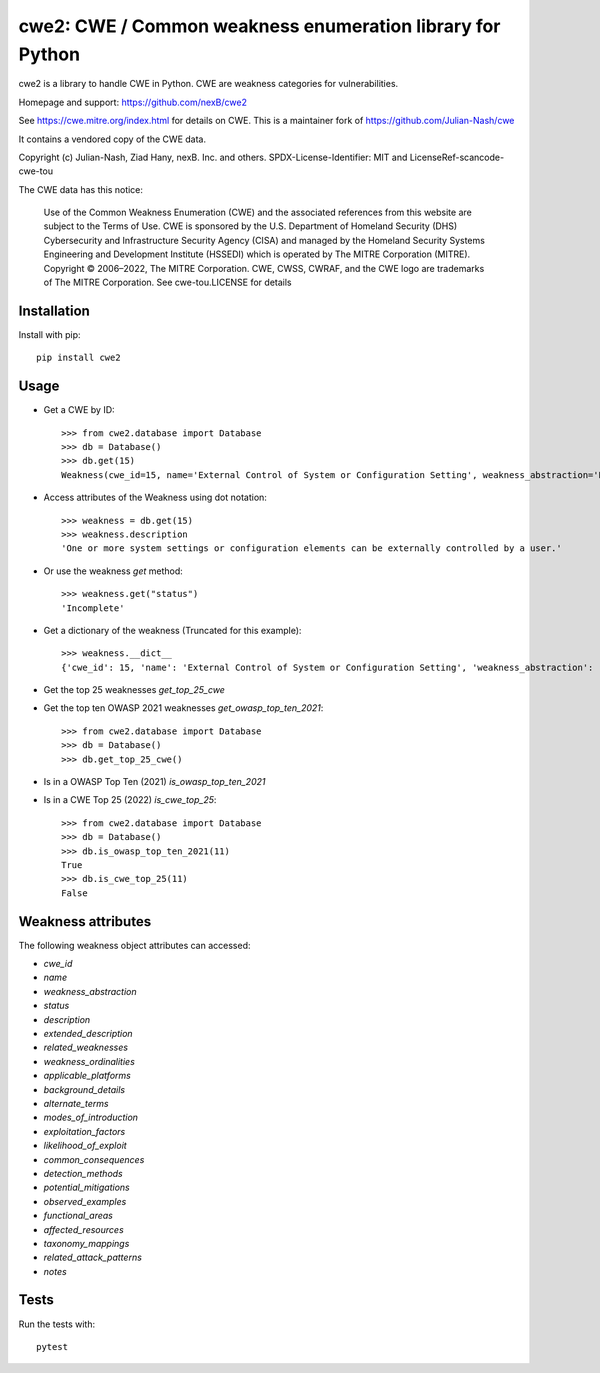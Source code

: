 =====================================================================
cwe2: CWE / Common weakness enumeration library for Python
=====================================================================

cwe2 is a library to handle CWE in Python. CWE are weakness categories for
vulnerabilities.

Homepage and support: https://github.com/nexB/cwe2

See https://cwe.mitre.org/index.html for details on CWE.
This is a maintainer fork of https://github.com/Julian-Nash/cwe

It contains a vendored copy of the CWE data.

Copyright (c) Julian-Nash, Ziad Hany, nexB. Inc. and others. 
SPDX-License-Identifier: MIT and LicenseRef-scancode-cwe-tou

The CWE data has this notice:

    Use of the Common Weakness Enumeration (CWE) and the associated references from
    this website are subject to the Terms of Use. CWE is sponsored by the U.S.
    Department of Homeland Security (DHS) Cybersecurity and Infrastructure Security
    Agency (CISA) and managed by the Homeland Security Systems Engineering and
    Development Institute (HSSEDI) which is operated by The MITRE Corporation (MITRE).
    Copyright © 2006–2022, The MITRE Corporation. CWE, CWSS, CWRAF, and the CWE logo
    are trademarks of The MITRE Corporation.
    See cwe-tou.LICENSE for details

Installation
-----------------

Install with pip::

    pip install cwe2

Usage
-----------

- Get a CWE by ID::

    >>> from cwe2.database import Database
    >>> db = Database()
    >>> db.get(15)
    Weakness(cwe_id=15, name='External Control of System or Configuration Setting', weakness_abstraction='Base', status='Incomplete', description='One or more system settings or configuration elements can be externally controlled by a user.', extended_description='Allowing external control of system settings can disrupt service or cause an application to behave in unexpected, and potentially malicious ways.', related_weaknesses='::NATURE:ChildOf:CWE ID:642:VIEW ID:1000:ORDINAL:Primary::NATURE:ChildOf:CWE ID:610:VIEW ID:1000::NATURE:ChildOf:CWE ID:20:VIEW ID:700:ORDINAL:Primary::', weakness_ordinalities=nan, applicable_platforms=nan, background_details=nan, alternate_terms=nan, modes_of_introduction='::PHASE:Implementation:NOTE:Setting manipulation vulnerabilities occur when an attacker can control values that govern the behavior of the system, manage specific resources, or in some way affect the functionality of the application.::PHASE:Implementation:NOTE:REALIZATION: This weakness is caused during implementation of an architectural security tactic.::', exploitation_factors=nan, likelihood_of_exploit=nan, common_consequences='::SCOPE:Other:IMPACT:Varies by Context::', detection_methods=nan, potential_mitigations='::PHASE:Architecture and Design:STRATEGY:Separation of Privilege:DESCRIPTION:Compartmentalize the system to have safe areas where trust boundaries can be unambiguously drawn. Do not allow sensitive data to go outside of the trust boundary and always be careful when interfacing with a compartment outside of the safe area. Ensure that appropriate compartmentalization is built into the system design, and the compartmentalization allows for and reinforces privilege separation functionality. Architects and designers should rely on the principle of least privilege to decide the appropriate time to use privileges and the time to drop privileges.::PHASE:Implementation Architecture and Design:DESCRIPTION:Because setting manipulation covers a diverse set of functions, any attempt at illustrating it will inevitably be incomplete. Rather than searching for a tight-knit relationship between the functions addressed in the setting manipulation category, take a step back and consider the sorts of system values that an attacker should not be allowed to control.::PHASE:Implementation Architecture and Design:DESCRIPTION:In general, do not allow user-provided or otherwise untrusted data to control sensitive values. The leverage that an attacker gains by controlling these values is not always immediately obvious, but do not underestimate the creativity of the attacker.::', observed_examples=nan, functional_areas=nan, affected_resources=nan, taxonomy_mappings='::TAXONOMY NAME:7 Pernicious Kingdoms:ENTRY NAME:Setting Manipulation::TAXONOMY NAME:Software Fault Patterns:ENTRY ID:SFP25:ENTRY NAME:Tainted input to variable::', related_attack_patterns='::13::146::176::203::270::271::69::76::77::', notes=nan)

- Access attributes of the Weakness using dot notation::

    >>> weakness = db.get(15)
    >>> weakness.description
    'One or more system settings or configuration elements can be externally controlled by a user.'

- Or use the weakness `get` method::

    >>> weakness.get("status")
    'Incomplete'

- Get a dictionary of the weakness (Truncated for this example)::

    >>> weakness.__dict__
    {'cwe_id': 15, 'name': 'External Control of System or Configuration Setting', 'weakness_abstraction': 'Base', 'status': 'Incomplete', 'description': 'One or more system settings or configuration elements can be externally controlled by a user.', 'extended_description': 'Allowing external control of system settings can disrupt service or cause an application to behave in unexpected, and potentially malicious ways.', 'related_weaknesses': '::NATURE:ChildOf:CWE ID:642:VIEW ID:1000:ORDINAL:Primary::NATURE:ChildOf:CWE ID:610:VIEW ID:1000::NATURE:ChildOf:CWE ID:20:VIEW ID:700:ORDINAL:Primary::', 'weakness_ordinalities': nan, 'applicable_platforms': nan, 'background_details': nan, 'alternate_terms': nan, 'modes_of_introduction': '::PHASE:Implementation:NOTE:Setting manipulation vulnerabilities occur when an attacker can control values that govern the behavior of the system, manage specific resources, or in some way affect the functionality of the application.::PHASE:Implementation:NOTE:REALIZATION: This weakness is caused during implementation of an architectural security tactic.::', 'exploitation_factors': nan, 'likelihood_of_exploit': nan, 'common_consequences': '::SCOPE:Other:IMPACT:Varies by Context::', 'detection_methods': nan, 'potential_mitigations': '::PHASE:Architecture and Design:STRATEGY:Separation of Privilege:DESCRIPTION:Compartmentalize the system to have safe areas where trust boundaries can be unambiguously drawn. Do not allow sensitive data to go outside of the trust boundary and always be careful when interfacing with a compartment outside of the safe area. Ensure that appropriate compartmentalization is built into the system design, and the compartmentalization allows for and reinforces privilege separation functionality. Architects and designers should rely on the principle of least privilege to decide the appropriate time to use privileges and the time to drop privileges.::PHASE:Implementation Architecture and Design:DESCRIPTION:Because setting manipulation covers a diverse set of functions, any attempt at illustrating it will inevitably be incomplete. Rather than searching for a tight-knit relationship between the functions addressed in the setting manipulation category, take a step back and consider the sorts of system values that an attacker should not be allowed to control.::PHASE:Implementation Architecture and Design:DESCRIPTION:In general, do not allow user-provided or otherwise untrusted data to control sensitive values. The leverage that an attacker gains by controlling these values is not always immediately obvious, but do not underestimate the creativity of the attacker.::', 'observed_examples': nan, 'functional_areas': nan, 'affected_resources': nan, 'taxonomy_mappings': '::TAXONOMY NAME:7 Pernicious Kingdoms:ENTRY NAME:Setting Manipulation::TAXONOMY NAME:Software Fault Patterns:ENTRY ID:SFP25:ENTRY NAME:Tainted input to variable::', 'related_attack_patterns': '::13::146::176::203::270::271::69::76::77::', 'notes': nan}

- Get the top 25 weaknesses `get_top_25_cwe`
- Get the top ten OWASP 2021 weaknesses `get_owasp_top_ten_2021`::

    >>> from cwe2.database import Database
    >>> db = Database()
    >>> db.get_top_25_cwe()

- Is in a OWASP Top Ten (2021) `is_owasp_top_ten_2021`
- Is in a CWE Top 25 (2022) `is_cwe_top_25`::

    >>> from cwe2.database import Database
    >>> db = Database()
    >>> db.is_owasp_top_ten_2021(11)
    True
    >>> db.is_cwe_top_25(11)
    False

Weakness attributes
---------------------------------

The following weakness object attributes can accessed:

- `cwe_id`
- `name`
- `weakness_abstraction`
- `status`
- `description`
- `extended_description`
- `related_weaknesses`
- `weakness_ordinalities`
- `applicable_platforms`
- `background_details`
- `alternate_terms`
- `modes_of_introduction`
- `exploitation_factors`
- `likelihood_of_exploit`
- `common_consequences`
- `detection_methods`
- `potential_mitigations`
- `observed_examples`
- `functional_areas`
- `affected_resources`
- `taxonomy_mappings`
- `related_attack_patterns`
- `notes`

Tests
----------------------

Run the tests with::

    pytest

